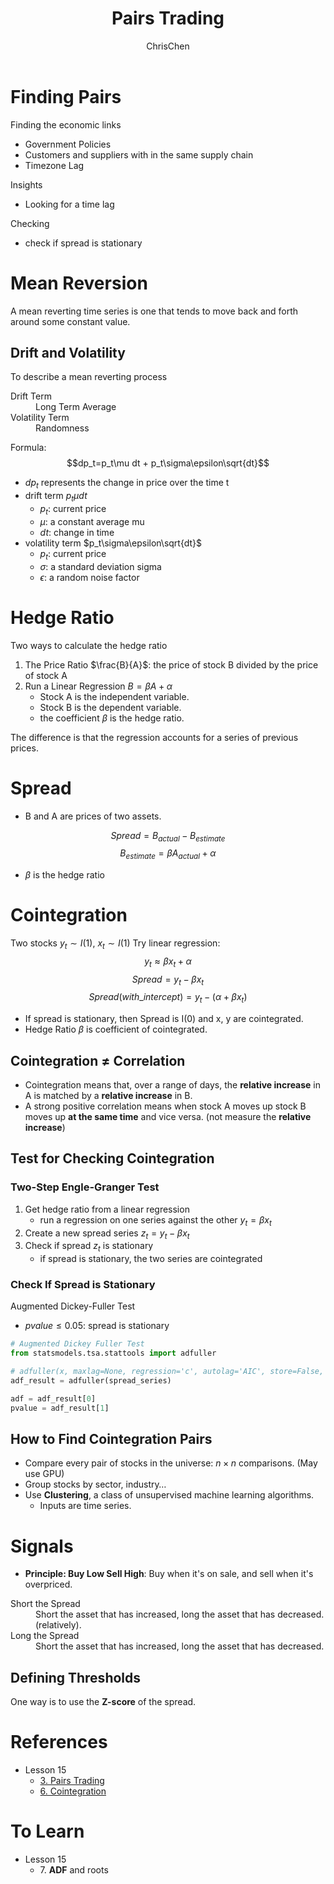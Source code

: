 #+TITLE: Pairs Trading
#+OPTIONS: H:3 toc:2 num:2 ^:nil
#+AUTHOR: ChrisChen
#+EMAIL: ChrisChen3121@gmail.com
* Finding Pairs
  Finding the economic links
  - Government Policies
  - Customers and suppliers with in the same supply chain
  - Timezone Lag

  Insights
  - Looking for a time lag

  Checking
  - check if spread is stationary

* Mean Reversion
  A mean reverting time series is one that tends to move back and forth around some constant value.
** Drift and Volatility
   To describe a mean reverting process
   - Drift Term :: Long Term Average
   - Volatility Term :: Randomness

   Formula:
   $$dp_t=p_t\mu dt + p_t\sigma\epsilon\sqrt{dt}$$

   - $dp_t$ represents the change in price over the time t
   - drift term $p_t\mu dt$
     - $p_t$: current price
     - $\mu$: a constant average mu
     - $dt$: change in time
   - volatility term $p_t\sigma\epsilon\sqrt{dt}$
     - $p_t$: current price
     - $\sigma$: a standard deviation sigma
     - $\epsilon$: a random noise factor

* Hedge Ratio
  Two ways to calculate the hedge ratio
  1. The Price Ratio $\frac{B}{A}$: the price of stock B divided by the price of stock A
  2. Run a Linear Regression $B=\beta A + \alpha$
     - Stock A is the independent variable.
     - Stock B is the dependent variable.
     - the coefficient $\beta$ is the hedge ratio.

  The difference is that the regression accounts for a series of previous prices.

* Spread
  - B and A are prices of two assets.
  $$Spread = B_{actual} - B_{estimate}$$
  $$B_{estimate}=\beta A_{actual} + \alpha$$
  - $\beta$ is the hedge ratio

* Cointegration
  Two stocks $y_t\sim I(1)$, $x_t\sim I(1)$
  Try linear regression:
  $$y_t\approx\beta x_t + \alpha$$
  $$Spread = y_t - \beta x_t$$
  $$Spread(with\_intercept) = y_t - (\alpha + \beta x_t)$$
  - If spread is stationary, then Spread is I(0) and x, y are cointegrated.
  - Hedge Ratio $\beta$ is coefficient of cointegrated.

** Cointegration $\ne$ Correlation
   - Cointegration means that, over a range of days, the *relative increase* in A is matched by a *relative increase* in B.
   - A strong positive correlation means when stock A moves up stock B moves up *at the same time* and vice versa. (not measure the *relative increase*)

   [[../../resources/MOOC/Trading/correlation_vs_cointegration.png]]

** Test for Checking Cointegration
*** Two-Step Engle-Granger Test
   1. Get hedge ratio from a linear regression
      - run a regression on one series against the other $y_t=\beta x_t$
   1. Create a new spread series $z_t=y_t-\beta x_t$
   1. Check if spread $z_t$ is stationary
      - if spread is stationary, the two series are cointegrated

*** Check If Spread is Stationary
    Augmented Dickey-Fuller Test
    - $pvalue\le 0.05$: spread is stationary

    #+begin_src python
      # Augmented Dickey Fuller Test
      from statsmodels.tsa.stattools import adfuller

      # adfuller(x, maxlag=None, regression='c', autolag='AIC', store=False, regresults=False)[source]
      adf_result = adfuller(spread_series)

      adf = adf_result[0]
      pvalue = adf_result[1]
    #+end_src

** How to Find Cointegration Pairs
   - Compare every pair of stocks in the universe: $n\times n$ comparisons. (May use GPU)
   - Group stocks by sector, industry...
   - Use *Clustering*, a class of unsupervised machine learning algorithms.
     - Inputs are time series.

* Signals
  - *Principle: Buy Low Sell High*: Buy when it's on sale, and sell when it's overpriced.
  [[../../resources/MOOC/Trading/trade_pairs.png]]
  - Short the Spread :: Short the asset that has increased, long the asset that has decreased. (relatively).
  - Long the Spread :: Short the asset that has increased, long the asset that has decreased.

** Defining Thresholds
   One way is to use the *Z-score* of the spread.
* References
  - Lesson 15
    - [[https://youtu.be/7lEm_tFXcBk][3. Pairs Trading]]
    - [[https://youtu.be/N4ZI5SyFMOc][6. Cointegration]]

* To Learn
  - Lesson 15
    - 7. *ADF* and roots
